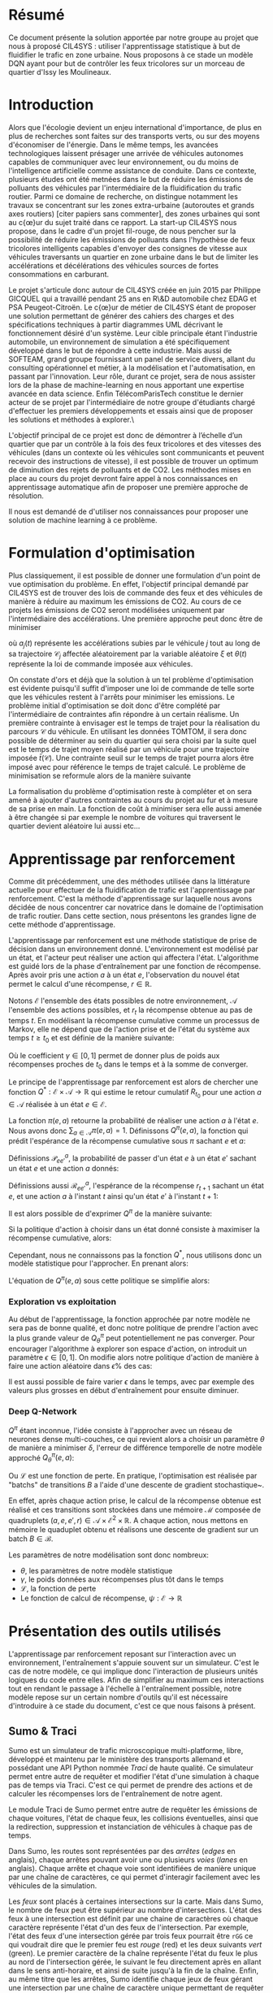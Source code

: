 #+LATEX_HEADER: \usepackage[margin=2cm]{geometry}
#+LATEX_HEADER: \usepackage[demo]{graphicx}
#+LATEX_HEADER: \usepackage{subcaption}

* Résumé

Ce document présente la solution apportée par notre groupe au projet que nous à proposé CIL4SYS : utiliser l'apprentissage statistique à but de fluidifier le trafic en zone urbaine. Nous proposons à ce stade un modèle DQN ayant pour but de contrôler les feux tricolores sur un morceau de quartier d'Issy les Moulineaux.

* Introduction

Alors que l'écologie devient un enjeu international d'importance, de plus en plus de recherches sont faites sur des transports verts, ou sur des moyens d'économiser de l'énergie. Dans le même temps, les avancées technologiques laissent présager une arrivée de véhicules autonomes capables de communiquer avec leur environnement, ou du moins de l'intelligence artificielle comme assistance de conduite. Dans ce contexte, plusieurs études ont été metnées dans le but de réduire les émissions de polluants des véhicules par l'intermédiaire de la fluidification du trafic routier. Parmi ce domaine de recherche, on distingue notamment les travaux se concentrant sur les zones extra-urbaine (autoroutes et grands axes routiers) [citer papiers sans commenter], des zones urbaines qui sont au c{\oe}ur du sujet traité dans ce rapport. La start-up CIL4SYS nous propose, dans le cadre d'un projet fil-rouge, de nous pencher sur la possibilité de réduire les émissions de polluants dans l'hypothèse de feux tricolores intelligents capables d'envoyer des consignes de vitesse aux véhicules traversants un quartier en zone urbaine dans le but de limiter les accélérations et décélérations des véhicules sources de fortes consommations en carburant.

Le projet s'articule donc autour de CIL4SYS créée en juin 2015 par Philippe GICQUEL qui a travaillé pendant 25 ans en R\&D automobile chez EDAG et PSA Peugeot-Citroën. Le c{\oe}ur de métier de CIL4SYS étant de proposer une solution permettant de générer des cahiers des charges et des spécifications techniques à partir diagrammes UML décrivant le fonctionnement désiré d'un système. Leur cible principale étant l'industrie automobile, un environnement de simulation a été spécifiquement développé dans le but de répondre à cette industrie. Mais aussi de SOFTEAM, grand groupe fournissant un panel de service divers, allant du consulting opérationnel et métier, à la modélisation et l'automatisation, en passant par l'innovation. Leur rôle, durant ce projet, sera de nous assister lors de la phase de machine-learning en nous apportant une expertise avancée en data science. Enfin TélécomParisTech constitue le dernier acteur de se projet par l'intermédiaire de notre groupe d'étudiants chargé d'effectuer les premiers développements et essais ainsi que de proposer les solutions et méthodes à explorer.\

L'objectif principal de ce projet est donc de démontrer à l’échelle d’un quartier que par un contrôle à la fois des feux tricolores et des vitesses des véhicules (dans un contexte où les véhicules sont communicants et peuvent recevoir des instructions de vitesse), il est possible de trouver un optimum de diminution des rejets de polluants et de CO2. Les méthodes mises en place au cours du projet devront faire appel à nos connaissances en apprentissage automatique afin de proposer une première approche de résolution.

Il nous est demandé de d'utiliser nos connaissances pour proposer une solution de machine learning à ce problème.

* Formulation d'optimisation

Plus classiquement, il est possible de donner une formulation d'un point de vue optimisation du problème. En effet, l'objectif principal demandé par CIL4SYS est de trouver des lois de commande des feux et des véhicules de manière à réduire au maximum les émissions de CO2. Au cours de ce projets les émissions de CO2 seront modélisées uniquement par l'intermédiaire des accélérations. Une première approche peut donc être de minimiser

#+begin_latex latex
\begin{equation}
\min_{\theta(t)}{\mathbb{E}\left [\sum_{j=1}^{m} \int_{t = 0}^{t^{sortie}_{j}}{ | a_{j}(t,\theta(t),\mathcal{C}_{j}(\xi)) | dt} \right ]},
\end{equation}
#+end_latex

où $a_{j}(t)$ représente les accélérations subies par le véhicule $j$ tout au long de sa trajectoire $\mathcal{C}_{j}$ affectée aléatoirement par la variable aléatoire $\xi$ et $\theta(t)$ représente la loi de commande imposée aux véhicules.

On constate d'ors et déjà que la solution à un tel problème d'optimisation est évidente puisqu'il suffit d'imposer une loi de commande de telle sorte que les véhicules restent à l'arrêts pour minimiser les emissions. Le problème initial d'optimisation se doit donc d'être complété par l'intermédiaire de contraintes afin répondre à un certain réalisme. Un première contrainte à envisager est le temps de trajet pour la réalisation du parcours $\mathcal{C}$ du véhicule. En utilisant les données TOMTOM, il sera donc possible de déterminer au sein du quartier qui sera choisi par la suite quel est le temps de trajet moyen réalisé par un véhicule pour une trajectoire imposée $\bar{t}(\mathcal{C})$. Une contrainte seuil sur le temps de trajet pourra alors être imposé avec pour référence le temps de trajet calculé. Le problème de minimisation se reformule alors de la manière suivante


#+begin_latex latex
\begin{equation}
\begin{cases}
\displaystyle{\min_{\theta(t)}{\mathbb{E}\left [\sum_{j=1}^{m} \int_{t = 0}^{t^{sortie}_{j}}{ | a_{j}(t,\theta(t),\mathcal{C}(\xi)) | dt} \right ]}}\\
\text{s.t.~} t^{sortie}_{j} \leq \alpha \cdot \bar{t}(\mathcal{C})
\end{cases}
\end{equation}
#+end_latex

La formalisation du problème d'optimisation reste à compléter et on sera amené à ajouter d'autres contraintes au cours du projet au fur et à mesure de sa prise en main. La fonction de coût à minimiser sera elle aussi amenée à être changée si par exemple le nombre de voitures qui traversent le quartier devient aléatoire lui aussi etc...

* Apprentissage par renforcement

Comme dit précédemment, une des méthodes utilisée dans la littérature actuelle pour effectuer de la fluidification de trafic est l'apprentissage par renforcement. C'est la méthode d'apprentissage sur laquelle nous avons décidée de nous concentrer car novatrice dans le domaine de l'optimisation de trafic routier. Dans cette section, nous présentons les grandes ligne de cette méthode d'apprentissage.

L'apprentissage par renforcement est une méthode statistique de prise de décision dans un environnement donné. L'environnement est modélisé par un état, et l'acteur peut réaliser une action qui affectera l'état. L'algorithme est guidé lors de la phase d'entraînement par une fonction de récompense. Après avoir pris une action $a$ à un état $e$, l'observation du nouvel état permet le calcul d'une récompense, $r \in \mathbb{R}$.

Notons $\mathcal{E}$ l'ensemble des états possibles de notre environnement, $\mathcal{A}$ l'ensemble des actions possibles, et $r_t$ la récompense obtenue au pas de temps $t$. En modélisant la récompense cumulative comme un processus de Markov, elle ne dépend que de l'action prise et de l'état du système aux temps $t \geq t_0$ et est définie de la manière suivante:

#+begin_latex latex
\[
R_{t_0} = \sum^\infty_{t=t_0} \gamma^{t-t_0}r_{t+1}
\]
#+end_latex

Où le coefficient $\gamma \in [0,1]$ permet de donner plus de poids aux récompenses proches de $t_0$ dans le temps et à la somme de converger.

Le principe de l'apprentissage par renforcement est alors de chercher une fonction $Q^*: \mathcal{E} \times \mathcal{A} \longrightarrow \mathbb{R}$ qui estime le retour cumulatif $R_{t_0}$ pour une action $a \in \mathcal{A}$ réalisée à un état $e \in \mathcal{E}$.

La fonction $\pi(e,a)$ retourne la probabilité de réaliser une action $a$ à l'état $e$. Nous avons donc $\sum_{a\in\mathcal{A}}\pi(e,a) = 1$. Définissons $Q^\pi(e,a)$, la fonction qui prédit l'espérance de la récompense cumulative sous $\pi$ sachant $e$ et $a$:

#+begin_latex latex
\[
Q^\pi(e, a) = \mathbb{E}_\pi[R_t|e_t=e,a_t=a]
\]
#+end_latex

Définissions $\mathcal{P}^a_{ee'}$, la probabilité de passer d'un état $e$ à un état $e'$ sachant un état $e$ et une action $a$ donnés:

#+begin_latex latex
\[
\mathcal{P}^a_{ee'} = \mathbb{P}(e_{t+1}=e'|e_t=e, a_t=a)
\]
#+end_latex

Définissions aussi $\mathcal{R}^a_{ee'}$, l'espérance de la récompense $r_{t+1}$
sachant un état $e$, et une action $a$ à l'instant $t$ ainsi qu'un état $e'$ à
l'instant $t+1$:

#+begin_latex latex
\[
\mathcal{R}^a_{ee'} = \mathbb{E}(r_{t+1}|e_t=e, e_{t+1}=e', a_t=a)
\]
#+end_latex

Il est alors possible de d'exprimer $Q^\pi$ de la manière suivante:

#+begin_latex latex
\begin{align}
Q^\pi(e, a) &= \mathbb{E}_\pi[R_t|e_t=e,a_t=a] \\
&= \mathbb{E}_\pi[\sum_{t=t_0}^\infty \gamma^{t-t_0}r_t|e_{t_0}=e,a_{t_0}=a] \\
&= \mathbb{E}_\pi[r_{t+1}+\gamma\sum_{t=t_0}^\infty \gamma^{t-t_0}r_{t_0+1}|e_{t_0}=e,a_{t_0}=a] \\
&= \sum_{e'}\mathcal{P}^a_{ee'}\left[ \mathcal{R}^a_{ee'} +
  \gamma\mathbb{E}_\pi \left( \sum^\infty_{t=t_0}\gamma^{t-t_0}r_{t_0+1}|e_{t+1}=e' \right) \right] \\
&= \sum_{e'}\mathcal{P}^a_{ee'}\left[ \mathcal{R}^a_{ee'} +
  \gamma\sum_{a'}\mathbb{E}_\pi \left(
    \sum^\infty_{t=t_0}\gamma^{t-t_0}r_{t_0+1}|e_{t+1}=e', a_{t+1}=a' \right) \right] \\
&= \sum_{e'}\mathcal{P}^a_{ee'}\left[ \mathcal{R}^a_{ee'} +
  \gamma\sum_{a'} \pi(e',a')Q^\pi(e', a') \right]
\end{align}
#+end_latex

Si la politique d'action à choisir dans un état donné consiste à maximiser la
récompense cumulative, alors:

#+begin_latex latex
\[
\pi^*(e) = \underset{a}{\mathrm{argmax}} Q^*(e, a)
\]
#+end_latex

Cependant, nous ne connaissons pas la fonction $Q^*$, nous utilisons donc un
modèle statistique pour l'approcher. En prenant alors:

#+begin_latex latex
\[
\pi(e) = \underset{a}{\mathrm{argmax}} Q^\pi(e, a)
\]
#+end_latex


L'équation de $Q^\pi(e,a)$ sous cette politique se simplifie alors:

#+begin_latex latex
\[
Q^\pi(e,a) = r + \gamma Q^\pi(e', \pi(e'))
\]
#+end_latex


*** Exploration vs exploitation

Au début de l'apprentissage, la fonction approchée par notre modèle ne sera pas de bonne qualité, et donc notre politique de prendre l'action avec la plus grande valeur de $Q^\pi_\theta$ peut potentiellement ne pas converger. Pour encourager l'algorithme à explorer son espace d'action, on introduit un paramètre $\epsilon \in [0,1]$. On modifie alors notre politique d'action de manière à faire une action aléatoire dans $\epsilon\%$ des cas:

#+begin_latex latex
\[
\pi(e)=\begin{cases}
    \mathrm{random}(\mathcal{A}), & \text{si $\mathrm{random}([0,1])<\epsilon$}.\\
    \underset{a}{\mathrm{argmax}} Q^\pi(e, a), & \text{sinon}.
  \end{cases}
\]
#+end_latex


Il est aussi possible de faire varier $\epsilon$ dans le temps, avec par exemple des valeurs plus grosses en début d'entraînement pour ensuite diminuer.

*** Deep Q-Network

$Q^\pi$ étant inconnue, l'idée consiste à l'approcher avec un réseau de neurones dense multi-couches, ce qui revient alors a choisir un paramètre $\theta$ de manière a minimiser $\delta$, l'erreur de différence temporelle de notre modèle approché $Q_\theta^\pi(e,a)$:


#+begin_latex latex
\[
\theta \in \underset{\theta}{\mathrm{argmin}} \mathcal{L}(\delta)
\]

\[
\delta = Q^\pi_\theta(e,a) - (r + \gamma\underset{a'}{\mathrm{argmax}} Q^\pi_\theta(e', a'))
\]
#+end_latex

Ou $\mathcal{L}$ est une fonction de perte. En pratique, l'optimisation est réalisée par "batchs" de transitions $B$ a l'aide d'une descente de gradient stochastique~\cite{GaoSLIS17}.

En effet, après chaque action prise, le calcul de la récompense obtenue est réalisé et ces transitions sont stockées dans une mémoire $\mathcal{M}$ composée de quadruplets $(a, e, e', r) \in \mathcal{A}\times\mathcal{E}^2\times\mathbb{R}$. A chaque action, nous mettons en mémoire le quaduplet obtenu et réalisons une descente de gradient sur un batch $B \in \mathcal{B}$.

Les paramètres de notre modélisation sont donc nombreux:

- $\theta$, les paramètres de notre modèle statistique
- $\gamma$, le poids données aux récompenses plus tôt dans le temps
- $\mathcal{L}$, la fonction de perte
- Le fonction de calcul de récompense, $\psi : \mathcal{E} \longrightarrow \mathbb{R}$



* Présentation des outils utilisés

L'apprentissage par renforcement reposant sur l'interaction avec un environnement, l'entraînement s'appuie souvent sur un simulateur. C'est le cas de notre modèle, ce qui implique donc l'interaction de plusieurs unités logiques du code entre elles. Afin de simplifier au maximum ces interactions tout en rendant le passage à l'échelle à l'entraînement possible, notre modèle repose sur un certain nombre d'outils qu'il est nécessaire d'introduire à ce stade du document, c'est ce que nous faisons à présent.

** Sumo & Traci

Sumo est un simulateur de trafic microscopique multi-platforme, libre, développé et maintenu par le ministère des transports allemand et possédant une API Python nommée /Traci/ de haute qualité. Ce simulateur permet entre autre de requêter et modifier l'état d'une simulation à chaque pas de temps via Traci. C'est ce qui permet de prendre des actions et de calculer les récompenses lors de l'entraînement de notre agent.

Le module Traci de Sumo permet entre autre de requêter les émissions de chaque voitures, l'état de chaque feux, les collisions éventuelles, ainsi que la redirection, suppression et instanciation de véhicules à chaque pas de temps.

Dans Sumo, les routes sont représentées par des /arrêtes/ (/edges/ en anglais), chaque arrêtes pouvant avoir une ou plusieurs /voies/ (/lanes/ en anglais). Chaque arrête et chaque voie sont identifiées de manière unique par une chaîne de caractères, ce qui permet d'interagir facilement avec les véhicules de la simulation.

Les /feux/ sont placés à certaines intersections sur la carte. Mais dans Sumo, le nombre de feux peut être supérieur au nombre d'intersections. L'état des feux à une intersection est définit par une chaine de caractères où chaque caractère représente l'état d'un des feux de l'intersection. Par exemple, l'état des feux d'une intersection gérée par trois feux pourrait être ~rGG~ ce qui voudrait dire que le premier feu est /rouge/ (red) et les deux suivants /vert/ (green). Le premier caractère de la chaîne représente l'état du feux le plus au nord de l'intersection gérée, le suivant le feu directement après en allant dans le sens anti-horaire, et ainsi de suite jusqu'à la fin de la chaîne. Enfin, au même titre que les arrêtes, Sumo identifie chaque jeux de feux gérant une intersection par une chaîne de caractère unique permettant de requêter le feu via Traci.

** RLlib

/RLlib/ est une suite d'outils pour Python facilitant la mise en place d'une infrastructure d'apprentissage par renforcement. D'un part il fournit les algorithmes classiques du domaine, dont le DQN, /à la Scikit-learn/, et d'autre part il permet l'entraînement distribué d'agent. En effet, le passage à l'échelle de notre modèle implique un entraînement distribué, et donc la capacité à instancier plusieurs processus Sumo et interagir avec, ce que RLlib permet de réaliser.

** Flow

L'intégration de Sumo est RLlib étant complexe à mettre en œuvre, un laboratoire de UC Berkeley travail sur une abstraction open source de RLlib et Sumo de manière à faciliter l'application de l'apprentissage par renforcement au problème de fluidification de trafic routier. C'est donc à l'aide cette librairie Python que nous avons implémenté notre solution. Dans l'optique de permettre au lecteur de bien comprendre les prochaines sections du présent document, nous introduisons les concepts fondamentaux de Flow ainsi que son jargon.

Un *scénario* est un objet qui définit la simulation en elle même, c'est à dire le définition des arrêtes et des voies, le nombre de voitures et les rails qu'elles suivent, ainsi que la position des feux. Flow fournit la classe abstraite ~BaseScenario~ à sous classer lors de l'implémention d'un scénario de calcul. Cette classe propose entre autre des méthodes pour importer des maillages routiers de différents formats, dont celui de /Open Street Map/.

Un *environnement* est un objet qui sous-classe ~BaseEnv~ et qui définit l'espace des états, $\mathcal{E}$, celui des actions $\mathcal{B}$, les transitions d'états par une action, ainsi que la récompense via les méthodes ~observation_space~, ~action_space~, ~_apply_rl_action~ et ~compute_reward~. De cette manière, il est facile de définir plusieurs modélisations du système pour un scénario donné.

Une *expérience* définit les paramètres de l'algorithme utilisé pour maximiser l'espérance de la récompense (DQN, PPO, etc…) ainsi que d'autres paramètres de simulation tels que le nombre de processus Sumo à instancier, et le nombre d'itérations à réaliser durant l'entraînement.

Enfin, un *kernel* est un objet qui fait abstraction de l'API du simulateur utilisé pour l'entraînement, cela permet d'utiliser l'abstraction de Flow pour interagir avec Sumo plutôt que /Traci/ et donc de découpler notre code du simulateur. Il serait donc tout à fait possible d'implémenter un kernel Flow pour interagir avec le simulateur de CIL4SYS, /Sym4sys/, directement et donc de supprimer la dépendance à Sumo.


#+begin_latex latex
\begin{figure*}
    \centering
    \begin{subfigure}[t]{0.5\textwidth}
        \centering
        \includegraphics{./img/feux_sumo.png}
        \caption{Feux ~30677963~ à l'état ~GrG~ en partant du haut et en allant dans le sens anti-horaire.}
    \end{subfigure}%
    ~ 
    \begin{subfigure}[t]{0.5\textwidth}
        \centering
        \includegraphics{./img/arrete_file_sumo.png}
        \caption{File ~1~ de l'arrête ~352962858#1~.}
    \end{subfigure}
    \caption{Nomenclature utilisée par Sumo.}
\end{figure*}
#+end_latex

** Sym4sys
   
** Architectures logicielles
   
Pour satisfaire les besoins métier tout en gardant l'état de l'art en matière d'infrastructure d'entraînement, nous avons choisi d'entraîner l'agent sur /Sumo/ via /Flow/ d'une part, et de l'interfacer avec le simulateur de production de CIL4SYS, /Sim4sys/ d'autre part. L'analyse des données TomTom sur Issy les Moulineaux a permis de déterminer une zone d'étude. L'import du terrain d'analyse dans Sumo s'effectue grâce à l'outil d'export d'/Open Street Map/ et la fonctionnalité d'import de carte fournie par /Flow/.

Une fois l'agent entraîné, il sera « servi » par un serveur /Flask/ communiquant en Websocket via le module Python ~asyncio~. Les repères utilisés pour la génération des états étant différents entre /Sumo/ et /Sym4sys/, une transformation (qui reste à finaliser à ce jour) doit donc être réalisée lors de l'interaction entre l'agent et le simulateur de production.

Les figures [[fig:train_arch]] et  [[fig:prod_arch]] schématisent ces architectures.

#+caption: Architecture d'entraînement
#+LABEL: fig:train_arch
[[./img/entrainement_arch.png]]

#+caption: Architecture de production
#+LABEL: fig:prod_arch
[[./img/production.png]]

* Quartier d'étude

En partant du principe que la densité de trafic à Paris intra muros est trop élevée pour offrir des possibilités de fluidification, et en considération de le haute dimension de la formulation mathématique du problème, nous avons choisi d'étudier un ensemble de 4 intersections à Issy les Moulineaux, contrôlées par trois feux tricolores.

En effet, nous avons observé des congestions dans cette zone en période de pointe à l'aide de l'API TomTom et voudrions étudier si une solution par renforcement peut réduire ces bouchons.

* Modélisations

Le DQN nous permettant de résoudre la formulation mathématique de notre problème en fonction d'un ensemble d'états, d'actions possibles sur ces états et d'une récompense entre ces transitions, il faut maintenant les définir.

** États

Dans une logique d'apprentissage, la question devient de trouver une représentation du système à un temps $t$ qui encode toutes les informations nécessaires pour permettre de prendre /la meilleure/ action possible selon une certaine mesure qui reste à définir. Sans nécessairement formuler formellement à ce stade cette mesure, nous savons que le but de l'action prise est de fluidifier le trafic. Ainsi, nous aimerions donc que l'état encode des informations relatives à chaque véhicule simulé ainsi qu'aux feux tricolores.

Notre modèle d'état est donc une matrice composée de deux parties, l'une décrivant l'état des voitures, $e^v$, et l'autre des feux, $e^f$, à un pas de temps $t$ donné:


#+begin_latex latex
\begin{equation}
    e = [e^v, e^f], \forall e \in \mathcal{E}
\end{equation}
#+end_latex

*** Représentation des voitures observées, $e^v$

En pratique l'algorithme de gestion des feux n'aura pas forcément la capacité de connaître l'état de tout les véhicules. Nous proposons donc un modèle où l'état d'apprentissage inclut seulement un sous ensemble de véhicules - envoyés par la mairie pour sonder le trafic par exemple, à l'aube des voitures électriques autonomes, cela semble tout à fait possible. Par ailleurs, la dimensionalité du problème d'étude s'en retrouve réduite.

Formellement, pour $\beta$ voitures observées à chaque pas de temps $t$, l'état $e^v_i$ du $i$ ème véhicule observé est décrit de la manière suivante :

#+begin_latex latex
\begin{equation}
    e^v_i = (x_i, y_i, \theta_i, v_i, \kappa_i, t^{v_0}_i) \subset \mathbb{R}^6 \mbox{ pour } i = 1, …, \beta
\end{equation}
#+end_latex

Où $x_i, y_i, \theta_i, v_i, \kappa_i, t^{v_0}_i$ représentent l'ordonnée, l'abscisse, l'orientation, la vitesse absolue, le taux d'émission de $CO_2$, et le temps passé à l'arrêt pour le $i$ ème véhicule observé. En concaténant les $i$ états, nous obtenons :

#+begin_latex latex
\begin{equation}
    e^v = [e^v_1, …, e^v_\beta] \subset \mathbb{R}^{6\times\beta}
\end{equation}
#+end_latex

*** Représentation des feux, $e^f$

Contrairement à l'état des voitures, nous considérons que l'algorithme de gestion des feux à vue sur l'état de l'ensemble des feux à synchroniser à chaque pas de temps. Bien que le quartier simulé n'ait que trois intersections contrôlées par des feux tricolores, il peut y avoir plus d'un feu par croisement. En effet, chaque file peut avoir un ou plusieurs feux en considérant les feux de type /tourner à droite/ ou /U-turn/. En l'occurrence, le quartier d'analyse comporte 27 feux.

Par soucis de simplicité, nous *restreignons* l'état de chaque feu à /rouge/ ou /vert/ et *ignorons* le /orange/, cela consiste donc en une représentation binaire : $e^f_i \in \{0,1\}$. Donc :

#+begin_latex latex
\begin{equation}
    e^f \in \{0,1\}^\gamma
\end{equation}
#+end_latex

*** Représentation finale, $e\in\mathcal{E}$

Comme évoqué précédemment, l'état $e = e^v + e^f$ de l'environnement à chaque instant $t$ pour les $\beta$ voitures observées et $\gamma$ feux contrôlés est un élément de $\mathcal{E}\subset \mathbb{R}^{6\times\beta}\times\{0,1\}^\gamma$.

** Actions

Dans notre modèle, l'agent peut contrôler l'état de chacun des $\gamma$ feux, chaque action $a \in \mathcal{A}$ est donc un vecteur de $\gamma$ booléens puisque seul les états /rouge/ et /vert/ sont considérés dans notre analyse.  Il y a donc $2^\gamma$ actions possibles sur l'état des feux à chaque pas de temps. Le quartier comportant 27 feux, cela signifie qu'il y a un peu plus de 130 millions d'actions possibles sur le système à chaque pas de temps.

Il est donc nécessaire de choisir un sous ensemble d'actions, $\mathcal{A}^* \subset \mathcal{A}$ de manière à réduire la dimensionalité de notre problème. Par ailleurs, certaines actions théoriquement possibles ne le sont pas en pratique, nous pensons notamment aux deux actions qui passent tous les feux au même état - ce qui au mieux immobiliserait tout le trafic et au pire serait catastrophique.

La cardinalité de $\mathcal{A}^*$ ainsi que ses éléments est arbitraire bien que le but soit de trouver un « petit » ensemble d'actions qui « aient du sens » d'un point de vue de la gestion du trafic. Pour nous aider à la tâche, nous avons essayer de borner $\mathcal{A^*}$ de la manière suivante: pour trois intersections contrôlées par des feux, il faudrait que chaque intersection ait au moins deux états. Alors, si $n$ intersections sont contrôlées par $\gamma \geq n$ feux, le nombre minimal d'actions pour que le modèle ait un sens est de $2^n \leq \gamma^n$. Dans notre cas, pour $n = 3$ et $\gamma = 27$; nous avons donc $|\mathcal{A}^*|$ bornées entre $2^3$ et $|\mathcal{A}| - 2 = 2^{27} - 2$ (le $-2$ provenant des actions qui changent tous les feux au même état).

Pour commencer par le cas le plus simple, nous avons donc recensé deux états de feux par intersection en se demandant lesquelles permettraient de faire passer toutes les voitures à un moment ou à un autre. Les états sélectionnés sont exposés dans la structure de données du Listing [[code:tl_state_space]].

#+CAPTION: Structure de données encodant les états de feux possibles du système.
#+label: code:tl_state_space
#+BEGIN_SRC python
action_spec = OrderedDict({
    # The main traffic light, in sumo traffic light state strings
    # dictate the state of each traffic light and are ordered counter
    # clockwise.
    "30677963": [
        "GGGGrrrGGGG",  # allow all traffic on the main way w/ U-turns
        "rrrrGGGrrrr",  # allow only traffic from edge 4794817
    ],
    "30763263": [
        "GGGGGGGGGG",  # allow all traffic on main axis
        "rrrrrrrrrr",  # block all traffic on main axis to unclog elsewhere
    ],
    "30677810": [  # the smallest of all controlled traffic lights
        "GGrr",
        "rrGG",
    ],
})
#+END_SRC

Nous retenons donc huit états de feux possibles et une action pour chacun d'entre eux. Cependant, nous avons choisi d'en inclure une neuvième, celle de l'action identité qui ne modifie pas l'état des feux. /En effet, nous émettons l'hypothèse que l'agent apprendra plus vite laquelle des neuf actions ne modifie pas l'état plutôt que laquelle des huit actions faut il prendre à un état donné pour ne pas le modifier/. Nous obtenons donc finalement $|\mathcal{A}^*| = 9$.

** Récompenses

Les états et actions du modèle étant maintenant définis, nous pouvons concevoir les fonctions de récompenses, l'idée étant guider l'agent durant l'apprentissage. Cependant, contrairement à un approche par optimisation sous contraintes, choisir une action de manière à maximiser l'espérance de la récompense ne garanti pas une solution contrainte. Par exemple, si la fonction de récompense pénalise les changements de feux trop fréquents mais récompense autre chose, alors l'agent évitera les changements trop fréquents, /mais ne les exclura pas de la solution/. L'agent pourra par exemple choisir de changer l'état des feux à faibles intervalles occasionnellement si cela maximise l'espérance de la récompense à cet état donné. Une solution apprise par renforcement se comporte donc différemment qu'une solution à un problème d'optimisation sous contrainte « équivalent ». Nous verrons comment palier à ce problème ultérieurement et nous focalisons maintenant sur la conception de fonctions de récompenses pertinentes.

Nous voudrions concevoir une fonction de récompense qui encourage :

- le débit des flux
- les voitures en mouvement

Et pénalise :

- les accélérations
- les émissions de $CO_2$
- les changements de feux
- les voitures arrêtées pendant trop longtemps

Une fonction de récompense simple est par exemple :

$$\psi = \frac{\bar{v}}{\bar{\kappa}}$$

Où $\bar{v}$ et $\bar{\kappa}$ représentent la vitesse moyenne et le taux d'émission moyen des $\beta$ véhicules observés par l'agent. Le but de cette fonction est de favoriser le débit tout en minimisant les émissions. Cependant, cette fonction est naïve et inadaptée à notre problème puisque la solution serait de laisser l'artère avec le débit de véhicules le plus important et de bloquer tous les autres. Il faudrait donc pouvoir intégrer d'autres variables à la fonction de récompense. L'image de cette fonction étant un sous ensemble de $\mathbb{R}$, ces différentes composantes ne peuvent être qu'additionnées entre elles. Cependant la fonction suivante n'a pas de sens :

$$\psi = C_1\bar{v} - C_2\bar{\kappa} - C_3\bar{t}^{v_0}$$

Où les $C_i$ sont des constantes et $\bar{t^{v_0}}$ la moyenne d'une mesure de temps passé à l'arrêt par les voitures. En effet, le dimensionnement des constantes est très délicat puisque leurs unités sont incompatibles entre elles et ne peuvent être additionnées.

Une façon plus simple de composer la fonction de récompense et de définir un certain nombre de contraintes sur l'état des voitures et de compter les véhicules sous ou sur telle ou telle contrainte. Par exemple, une fonction qui récompense les voitures allant à une vitesse supérieure à $v_{min}$ sera définie de la manière suivante :

$$\psi = \sum^{\beta}_{i=1}\mathbb{I}\{v_i \geq v_{min}\}$$

Cette manière de construire la récompense permet de composer ses termes. La composante due à l'état des voitures de la récompense de notre modèle, $\psi^v$ est la suivante:

#+begin_latex latex
\begin{equation}
  \psi^v = \sum^{\beta}_{i=1}\left[
    C_1 \cdot \mathbb{I}\{v_i \geq v_{min}\}
    - C_2 \cdot \mathbb{I}\{\kappa_i \geq \kappa_{min}\}
    - C_3 \cdot \mathbb{I}\{t^{v_0}_i \geq \tau\}
  \right]
\end{equation}
#+end_latex

Par ailleurs, pour inciter l'agent à ne changer l'état des feux que lorsqu'il « a beaucoup à gagner », nous incorporons une composante pénalisant les changements de feux :

#+begin_latex latex
\begin{equation}
  \psi^f = \sum^{\gamma}_{i=1}\left[
    C_4 \cdot \mathbb{I}\{e^f_{i, t} \neq e^f_{i, t-1}\}
  \right]
\end{equation}
#+end_latex

Où $e^f_{i, t}$ est l'état du feu $i$ à l'instant $t$. Nous obtenons alors la récompense de notre modèle aisément:

#+begin_latex latex
\begin{equation}
  \psi = \psi^e + \psi^f
\end{equation}
#+end_latex

Cette fonction de récompense dépend donc de l'état du système au temps $t$ mais aussi à quatre constantes, « hyperparamètres » en un sens, à accorder à la main pour le moment. En effet, valider une solution revient à la visualiser puis à la valider qualitativement à ce stade. Nous n'avons pas encore de méthode automatisable pour réaliser cela, les quatre constantes doivent donc être ajustées /manuellement/.

** Environments de simulations

** Notes d'implémentation

* Infrastructure de calcul

** Colab

** Cluster de machines de TP

** Serveur AWS

* Méthode de validation des solutions


* Résultats


* Conclusion
